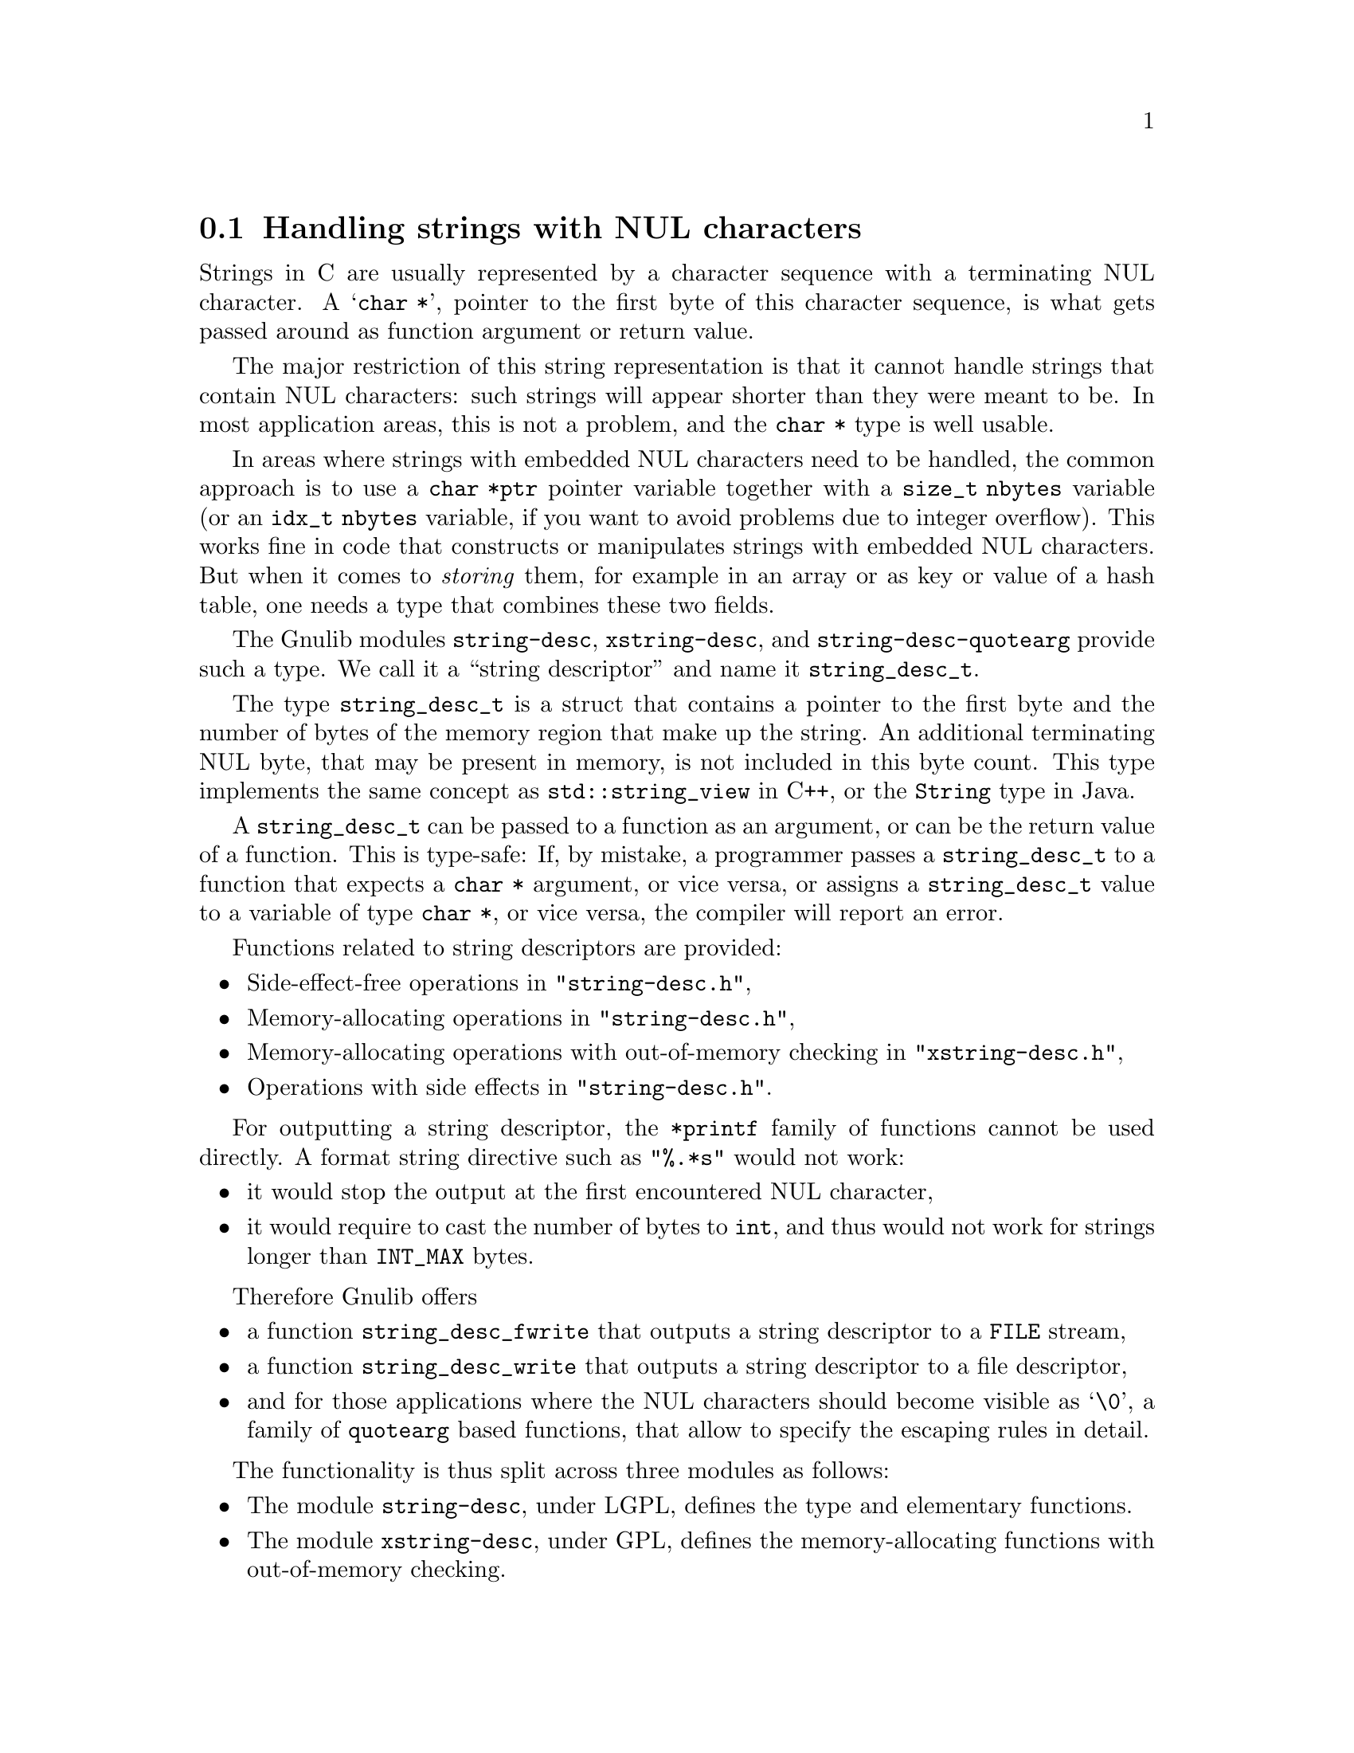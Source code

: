 @node Handling strings with NUL characters
@section Handling strings with NUL characters

@c Copyright (C) 2023--2024 Free Software Foundation, Inc.

@c Permission is granted to copy, distribute and/or modify this document
@c under the terms of the GNU Free Documentation License, Version 1.3 or
@c any later version published by the Free Software Foundation; with no
@c Invariant Sections, no Front-Cover Texts, and no Back-Cover Texts.  A
@c copy of the license is at <https://www.gnu.org/licenses/fdl-1.3.en.html>.

@c Written by Bruno Haible.

Strings in C are usually represented by a character sequence with a
terminating NUL character.  A @samp{char *}, pointer to the first byte
of this character sequence, is what gets passed around as function
argument or return value.

The major restriction of this string representation is that it cannot
handle strings that contain NUL characters: such strings will appear
shorter than they were meant to be.  In most application areas, this is
not a problem, and the @code{char *} type is well usable.

In areas where strings with embedded NUL characters need to be handled,
the common approach is to use a @code{char *ptr} pointer variable
together with a @code{size_t nbytes} variable (or an @code{idx_t nbytes}
variable, if you want to avoid problems due to integer overflow).  This
works fine in code that constructs or manipulates strings with embedded
NUL characters.  But when it comes to @emph{storing} them, for example
in an array or as key or value of a hash table, one needs a type that
combines these two fields.

The Gnulib modules @code{string-desc}, @code{xstring-desc}, and
@code{string-desc-quotearg} provide such a type.  We call it a
``string descriptor'' and name it @code{string_desc_t}.

The type @code{string_desc_t} is a struct that contains a pointer to the
first byte and the number of bytes of the memory region that make up the
string.  An additional terminating NUL byte, that may be present in
memory, is not included in this byte count.  This type implements the
same concept as @code{std::string_view} in C++, or the @code{String}
type in Java.

A @code{string_desc_t} can be passed to a function as an argument, or
can be the return value of a function.  This is type-safe: If, by
mistake, a programmer passes a @code{string_desc_t} to a function that
expects a @code{char *} argument, or vice versa, or assigns a
@code{string_desc_t} value to a variable of type @code{char *}, or
vice versa, the compiler will report an error.

Functions related to string descriptors are provided:
@itemize
@item
Side-effect-free operations in @code{"string-desc.h"},
@item
Memory-allocating operations in @code{"string-desc.h"},
@item
Memory-allocating operations with out-of-memory checking in
@code{"xstring-desc.h"},
@item
Operations with side effects in @code{"string-desc.h"}.
@end itemize

For outputting a string descriptor, the @code{*printf} family of
functions cannot be used directly.  A format string directive such as
@code{"%.*s"} would not work:
@itemize
@item
it would stop the output at the first encountered NUL character,
@item
it would require to cast the number of bytes to @code{int}, and thus
would not work for strings longer than @code{INT_MAX} bytes.
@end itemize
@c @noindent Other format string directives don't work either, because
@c the only way to produce a NUL character in @code{*printf}'s output
@c is through a dedicated @code{%c} or @code{%lc} directive.

Therefore Gnulib offers
@itemize
@item
a function @code{string_desc_fwrite} that outputs a string descriptor to
a @code{FILE} stream,
@item
a function @code{string_desc_write} that outputs a string descriptor to
a file descriptor,
@item
and for those applications where the NUL characters should become
visible as @samp{\0}, a family of @code{quotearg} based functions, that
allow to specify the escaping rules in detail.
@end itemize

The functionality is thus split across three modules as follows:
@itemize
@item
The module @code{string-desc}, under LGPL, defines the type and
elementary functions.
@item
The module @code{xstring-desc}, under GPL, defines the memory-allocating
functions with out-of-memory checking.
@item
The module @code{string-desc-quotearg}, under GPL, defines the
@code{quotearg} based functions.
@end itemize
